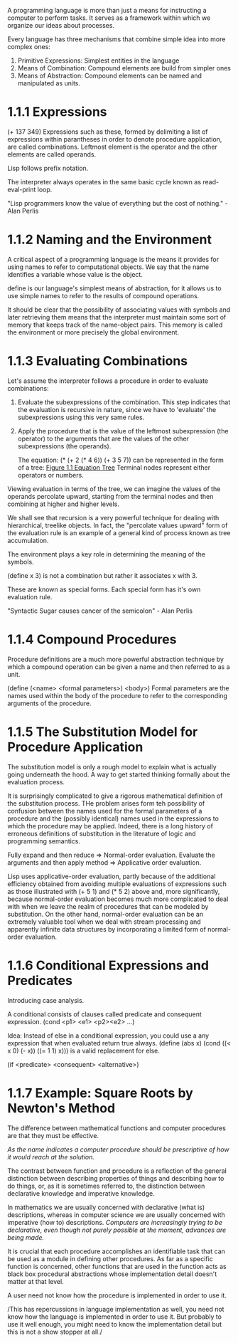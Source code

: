 A programming language is more than just a means for instructing a
computer to perform tasks. It serves as a framework within which we
organize our ideas about processes.

Every language has three mechanisms that combine simple idea into more
complex ones:
1. Primitive Expressions: Simplest entities in the language
2. Means of Combination: Compound elements are build from simpler ones
3. Means of Abstraction: Compound elements can be named and
   manipulated as units.
   
* 1.1.1 Expressions
  
  (+ 137 349)
  Expressions such as these, formed by delimiting a list of expressions
  within parantheses in order to denote procedure application, are
  called combinations. Leftmost element is the operator and the other
  elements are called operands.
  
  Lisp follows prefix notation.
  
  The interpreter always operates in the same basic cycle known as
  read-eval-print loop.
  
  "Lisp programmers know the value of everything but the cost of
  nothing." - Alan Perlis
  
* 1.1.2 Naming and the Environment
  
  A critical aspect of a programming language is the means it provides
  for using names to refer to computational objects. We say that the
  name identifies a variable whose value is the object.
  
  define is our language's simplest means of abstraction, for it allows
  us to use simple names to refer to the results of compound operations.
  
  It should be clear that the possibility of associating values with
  symbols and later retrieving them means that the interpreter must
  maintain some sort of memory that keeps track of the name-object
  pairs. This memory is called the environment or more precisely the
  global environment.
  
* 1.1.3 Evaluating Combinations
  
  Let's assume the interpreter follows a procedure in order to
  evaluate combinations:
1. Evaluate the subexpressions of the combination.
   This step indicates that the evaluation is recursive in nature,
   since we have to 'evaluate' the subexpressions using this very same rules.
2. Apply the procedure that is the value of the leftmost subexpression
   (the operator) to the arguments that are the values of the other
   subexpressions (the operands).
   
   The equation:
   (* (+ 2 (* 4 6))
   (+ 3 5 7)) 
   can be represented in the form of a tree: [[http://mitpress.mit.edu/sicp/full-text/book/ch1-Z-G-1.gif][Figure 1.1 Equation Tree]]
   Terminal nodes represent either operators or numbers.
   
Viewing evaluation in terms of the tree, we can imagine the values of
the operands percolate upward, starting from the terminal nodes and
then combining at higher and higher levels.

We shall see that recursion is a very powerful technique for dealing
with hierarchical, treelike objects. In fact, the "percolate values
upward" form of the evaluation rule is an example of a general kind of
process known as tree accumulation.

The environment plays a key role in determining the meaning of the symbols.

(define x 3) is not a combination but rather it associates x with 3.

These are known as special forms. Each special form has it's own
evaluation rule.

"Syntactic Sugar causes cancer of the semicolon" - Alan Perlis

* 1.1.4 Compound Procedures
Procedure definitions are a much more powerful abstraction technique
by which a compound operation can be given a name and then referred to
as a unit.

(define (<name> <formal parameters>) <body>)
Formal parameters are the names used within the body of the procedure
to refer to the corresponding arguments of the procedure.

* 1.1.5 The Substitution Model for Procedure Application
The substitution model is only a rough model to explain what is
actually going underneath the hood. A way to get started thinking
formally about the evaluation process.

It is surprisingly complicated to give a rigorous mathematical
definition of the substitution process. THe problem arises form teh
possibility of confusion between the names used for the formal
parameters of a procedure and the (possibly identical) names used in
the expressions to which the procedure may be applied. Indeed, there
is a long history of erroneous definitions of substitution in the
literature of logic and programming semantics.

Fully expand and then reduce => Normal-order evaluation.
Evaluate the arguments and then apply method => Applicative order evaluation.

Lisp uses applicative-order evaluation, partly because of the
additional efficiency obtained from avoiding multiple evaluations of
expressions such as those illustrated with (+ 5 1) and (* 5 2) above
and, more significantly, because normal-order evaluation becomes much
more complicated to deal with when we leave the realm of procedures
that can be modeled by substitution. On the other hand, normal-order
evaluation can be an extremely valuable tool when we deal with stream
processing and apparently infinite data structures by incorporating a
limited form of normal-order evaluation.

* 1.1.6 Conditional Expressions and Predicates
  
  Introducing case analysis.
  
  A conditional consists of clauses called predicate and consequent expression.
  (cond <p1> <e1> <p2><e2> ...)
  
  Idea: Instead of else in a conditional expression, you could use a
  any expression that when evaluated return true always.
  (define (abs x)
  (cond ((< x 0) (- x))
  ((= 1 1) x)))
  is a valid replacement for else.
  
  (if <predicate> <consequent> <alternative>)
  
* 1.1.7 Example: Square Roots by Newton's Method
  
  The difference between mathematical functions and computer
  procedures are that they must be effective.
  
  /As the name indicates a computer procedure should be prescriptive of
  how it would reach at the solution./
  
  The contrast between function and procedure is a reflection of the
  general distinction between describing properties of things and
  describing how to do things, or, as it is sometimes referred to, the
  distinction between declarative knowledge and imperative knowledge. 
  
  In mathematics we are usually concerned with declarative (what is)
  descriptions, whereas in computer science we are usually concerned
  with imperative (how to) descriptions.
  /Computers are increasingly trying to be declarative, even though
  not purely possible at the moment, advances are being made./

  It is crucial that each procedure accomplishes an identifiable task
  that can be used as a module in defining other procedures. As far as
  a specific function is concerned, other functions that are used in
  the function acts as black box procedural abstractions whose
  implementation detail doesn't matter at that level.
  
A user need not know how the procedure is implemented in order to use
it.

/This has repercussions in language implementation as well, you need
not know how the language is implemented in order to use it. But
probably to use it well enough, you might need to know the
implementation detail but this is not a show stopper at all./



